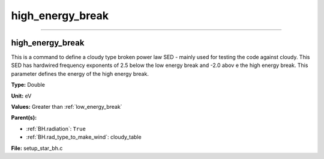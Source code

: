 
=================
high_energy_break
=================

----------------------------------------

high_energy_break
=================
This is a command to define a cloudy type broken power
law SED - mainly used for testing the code against cloudy.
This SED has hardwired frequency exponents of 2.5 below the
low energy break and -2.0 abov e the high energy break. This
parameter defines the energy of the high energy break.

**Type:** Double

**Unit:** eV

**Values:** Greater than :ref:`low_energy_break`

**Parent(s):**

* :ref:`BH.radiation`: ``True``

* :ref:`BH.rad_type_to_make_wind`: cloudy_table


**File:** setup_star_bh.c


